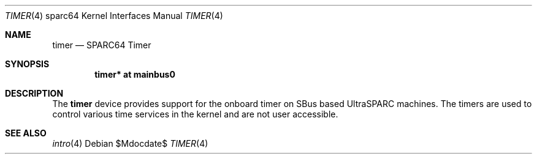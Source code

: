 .\"     $OpenBSD: src/share/man/man4/man4.sparc64/timer.4,v 1.2 2007/05/31 19:19:57 jmc Exp $
.\"
.\" Copyright (c) 2004 Jason L. Wright (jason@thought.net)
.\" All rights reserved.
.\"
.\" Redistribution and use in source and binary forms, with or without
.\" modification, are permitted provided that the following conditions
.\" are met:
.\" 1. Redistributions of source code must retain the above copyright
.\"    notice, this list of conditions and the following disclaimer.
.\" 2. Redistributions in binary form must reproduce the above copyright
.\"    notice, this list of conditions and the following disclaimer in the
.\"    documentation and/or other materials provided with the distribution.
.\"
.\" THIS SOFTWARE IS PROVIDED BY THE AUTHOR ``AS IS'' AND ANY EXPRESS OR
.\" IMPLIED WARRANTIES, INCLUDING, BUT NOT LIMITED TO, THE IMPLIED
.\" WARRANTIES OF MERCHANTABILITY AND FITNESS FOR A PARTICULAR PURPOSE ARE
.\" DISCLAIMED.  IN NO EVENT SHALL THE AUTHOR BE LIABLE FOR ANY DIRECT,
.\" INDIRECT, INCIDENTAL, SPECIAL, EXEMPLARY, OR CONSEQUENTIAL DAMAGES
.\" (INCLUDING, BUT NOT LIMITED TO, PROCUREMENT OF SUBSTITUTE GOODS OR
.\" SERVICES; LOSS OF USE, DATA, OR PROFITS; OR BUSINESS INTERRUPTION)
.\" HOWEVER CAUSED AND ON ANY THEORY OF LIABILITY, WHETHER IN CONTRACT,
.\" STRICT LIABILITY, OR TORT (INCLUDING NEGLIGENCE OR OTHERWISE) ARISING IN
.\" ANY WAY OUT OF THE USE OF THIS SOFTWARE, EVEN IF ADVISED OF THE
.\" POSSIBILITY OF SUCH DAMAGE.
.\"
.Dd $Mdocdate$
.Dt TIMER 4 sparc64
.Os
.Sh NAME
.Nm timer
.Nd SPARC64 Timer
.Sh SYNOPSIS
.Cd "timer* at mainbus0"
.Sh DESCRIPTION
The
.Nm
device provides support for the onboard timer on SBus based
UltraSPARC machines.
The timers are used to control various time services in the
kernel and are not user accessible.
.Sh SEE ALSO
.Xr intro 4
